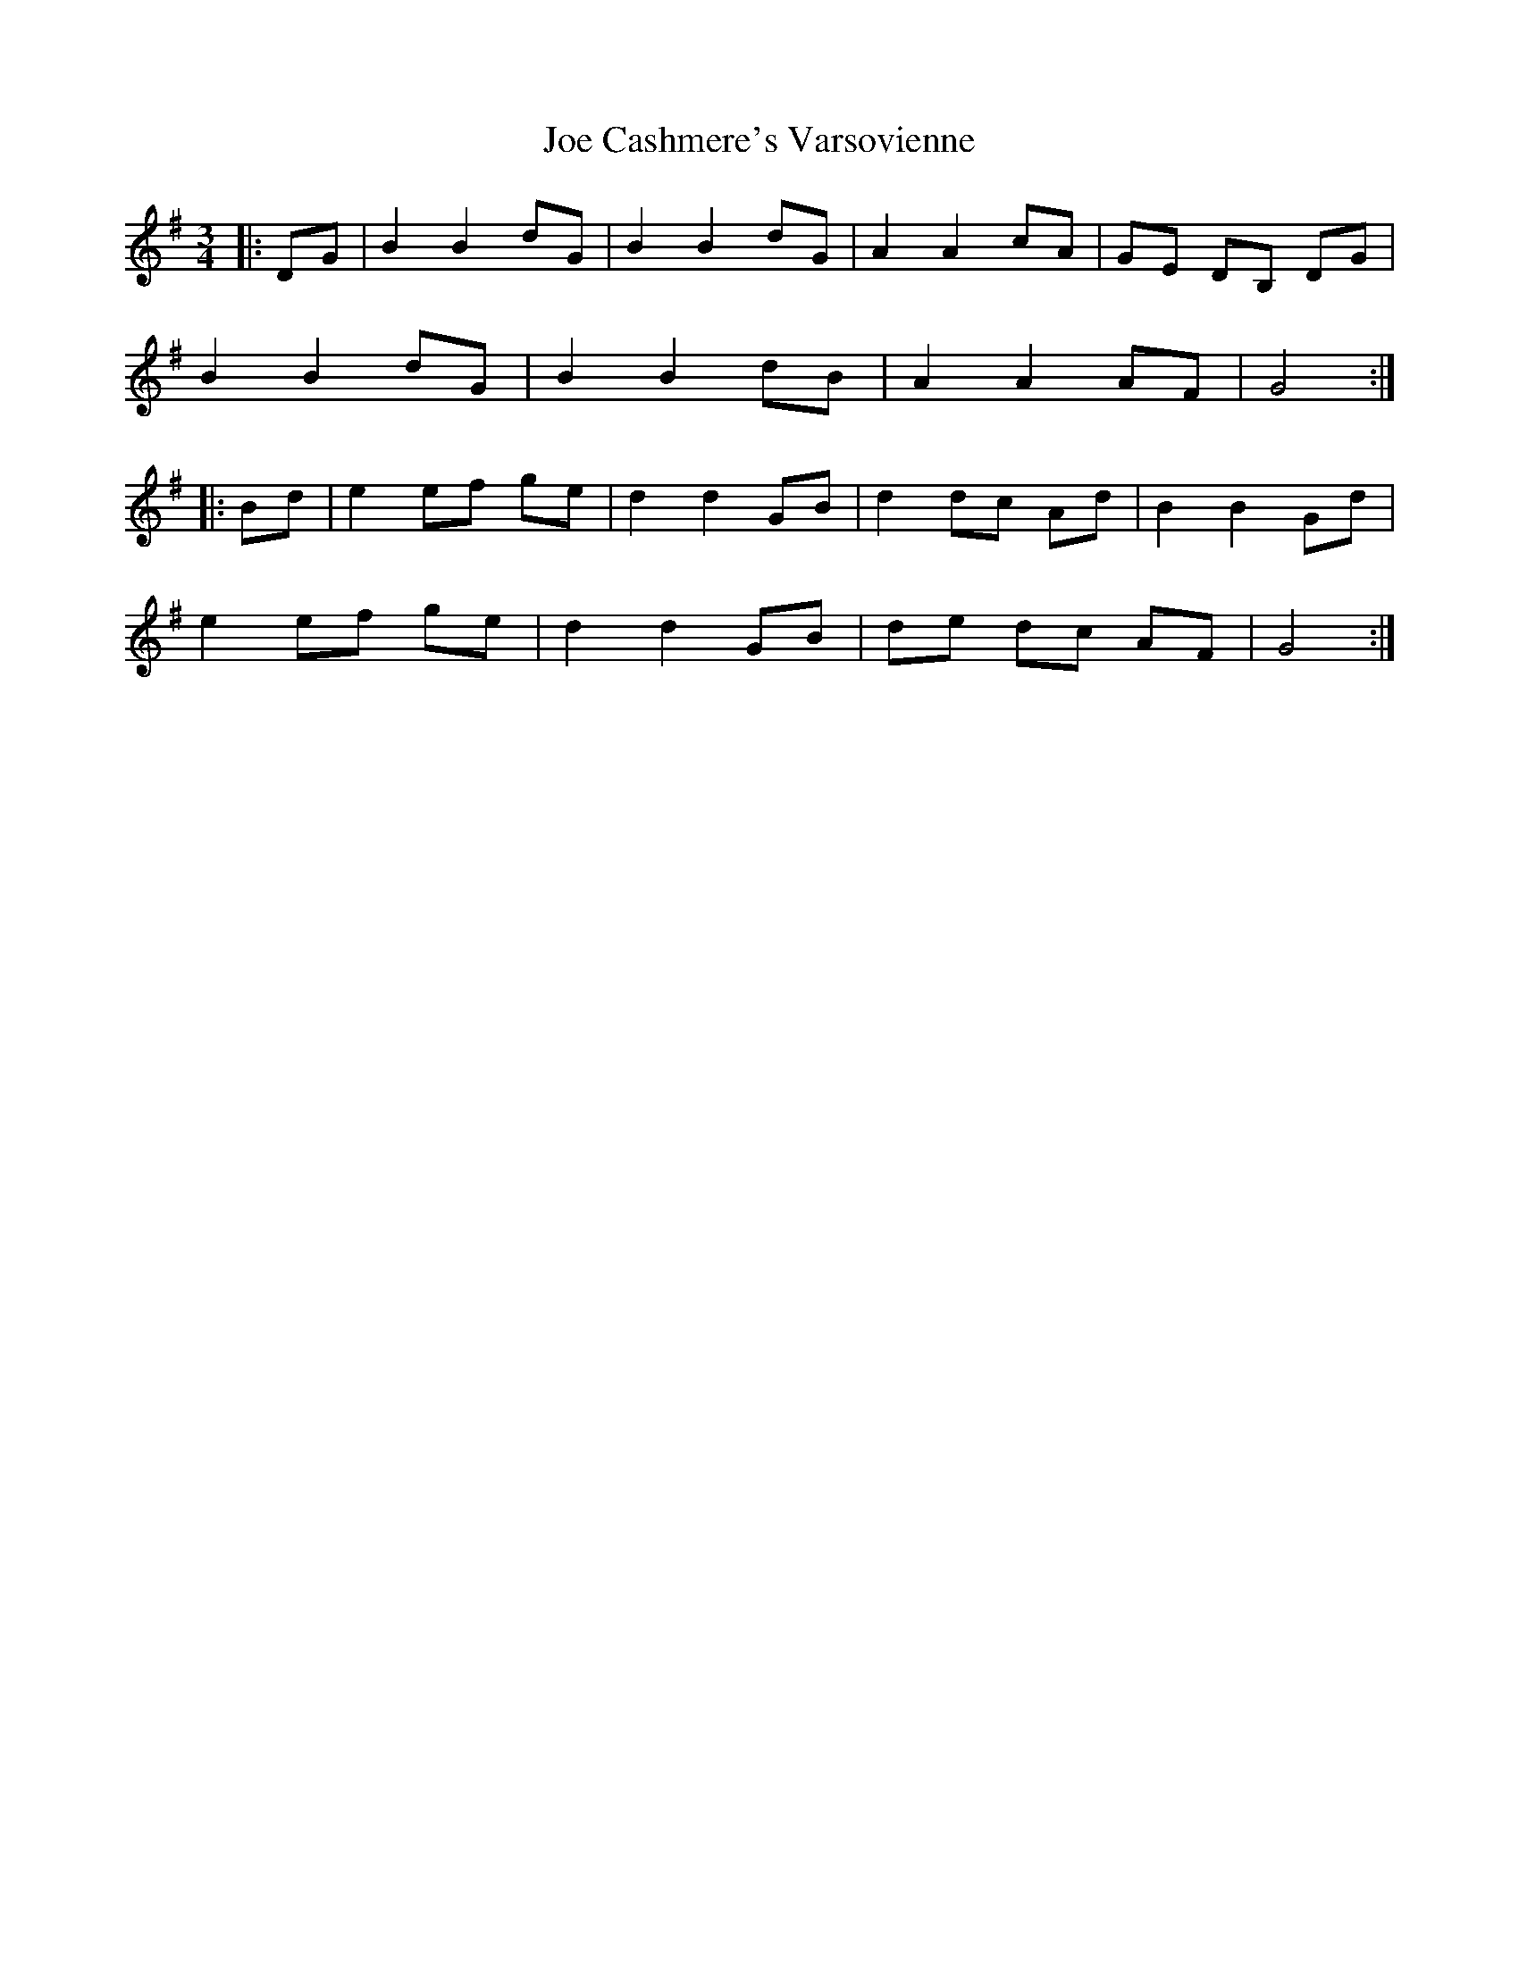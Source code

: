 X: 20227
T: Joe Cashmere's Varsovienne
R: mazurka
M: 3/4
K: Gmajor
|:DG|B2 B2 dG|B2 B2 dG|A2 A2 cA|GE DB, DG|
B2 B2 dG|B2 B2 dB|A2 A2 AF|G4:|
|:Bd|e2 ef ge|d2 d2 GB|d2 dc Ad|B2 B2 Gd|
e2 ef ge|d2 d2 GB|de dc AF|G4:|

